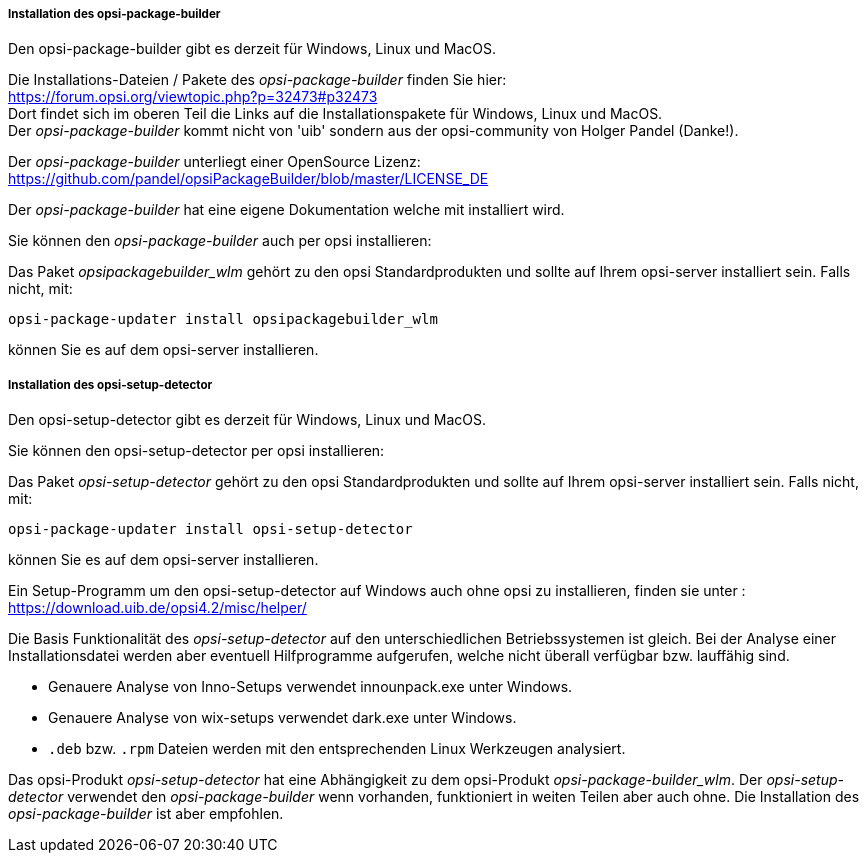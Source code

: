 ﻿
[[opsi-setup-detector-installation_opb]]
===== Installation des opsi-package-builder

Den opsi-package-builder gibt es derzeit für Windows, Linux und MacOS.

Die Installations-Dateien / Pakete des _opsi-package-builder_ finden Sie hier: +
https://forum.opsi.org/viewtopic.php?p=32473#p32473 +
Dort findet sich im oberen Teil die Links auf die Installationspakete für Windows, Linux und MacOS. +
Der _opsi-package-builder_ kommt nicht von 'uib' sondern aus der opsi-community von Holger Pandel (Danke!). +

Der _opsi-package-builder_ unterliegt einer OpenSource Lizenz: +
https://github.com/pandel/opsiPackageBuilder/blob/master/LICENSE_DE

Der _opsi-package-builder_ hat eine eigene Dokumentation welche mit installiert wird.

Sie können den _opsi-package-builder_ auch per opsi installieren:

Das Paket _opsipackagebuilder_wlm_ gehört zu den opsi Standardprodukten und sollte auf Ihrem opsi-server installiert sein. Falls nicht, mit:

[source,prompt]
----
opsi-package-updater install opsipackagebuilder_wlm
----

können Sie es auf dem opsi-server installieren.

[[opsi-setup-detector-installation_osd]]
===== Installation des opsi-setup-detector

Den opsi-setup-detector gibt es derzeit für Windows, Linux und MacOS.

Sie können den opsi-setup-detector per opsi installieren:

Das Paket _opsi-setup-detector_ gehört zu den opsi Standardprodukten und sollte auf Ihrem opsi-server installiert sein. Falls nicht, mit:

[source,prompt]
----
opsi-package-updater install opsi-setup-detector
----

können Sie es auf dem opsi-server installieren.

Ein Setup-Programm um den opsi-setup-detector auf Windows auch ohne opsi zu installieren, finden sie unter : +
https://download.uib.de/opsi4.2/misc/helper/ 

Die Basis Funktionalität des _opsi-setup-detector_ auf den unterschiedlichen Betriebssystemen ist gleich. Bei der Analyse einer Installationsdatei werden aber eventuell Hilfprogramme aufgerufen, welche nicht überall verfügbar bzw. lauffähig sind.

* Genauere Analyse von Inno-Setups verwendet innounpack.exe unter Windows.

* Genauere Analyse von wix-setups verwendet dark.exe unter Windows.

* `.deb` bzw. `.rpm` Dateien werden mit den entsprechenden Linux Werkzeugen analysiert.

Das opsi-Produkt _opsi-setup-detector_ hat eine Abhängigkeit zu dem opsi-Produkt _opsi-package-builder_wlm_.
Der _opsi-setup-detector_ verwendet den _opsi-package-builder_ wenn vorhanden, funktioniert in weiten Teilen aber auch ohne.
Die Installation des _opsi-package-builder_ ist aber empfohlen.
